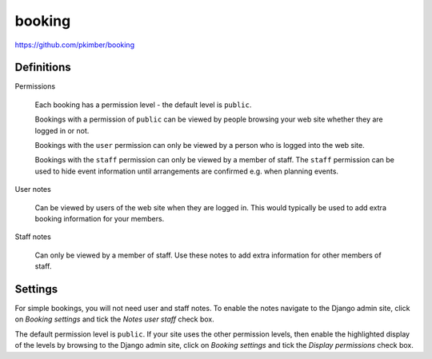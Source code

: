 booking
*******

https://github.com/pkimber/booking

Definitions
===========

Permissions

  Each booking has a permission level - the default level is ``public``.

  Bookings with a permission of ``public`` can be viewed by people browsing
  your web site whether they are logged in or not.

  Bookings with the ``user`` permission can only be viewed by a person who is
  logged into the web site.

  Bookings with the ``staff`` permission can only be viewed by a member of
  staff.  The ``staff`` permission can be used to hide event information until
  arrangements are confirmed e.g. when planning events.

User notes

  Can be viewed by users of the web site when they are logged in.  This would
  typically be used to add extra booking information for your members.

Staff notes

  Can only be viewed by a member of staff.  Use these notes to add extra
  information for other members of staff.

Settings
========

For simple bookings, you will not need user and staff notes.  To enable the
notes navigate to the Django admin site, click on *Booking settings* and tick
the *Notes user staff* check box.

The default permission level is ``public``.  If your site uses the other
permission levels, then enable the highlighted display of the levels by
browsing to the Django admin site, click on *Booking settings* and tick the
*Display permissions* check box.
